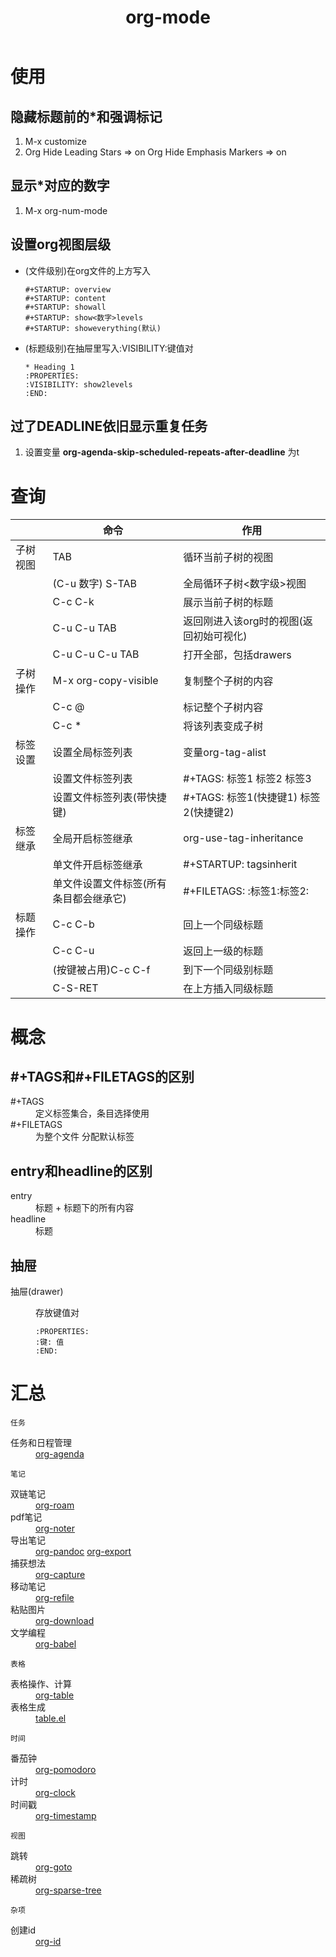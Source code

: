 :PROPERTIES:
:ID:       2d50336c-dabb-4c57-8cb5-b7853cabd245
:END:
#+title: org-mode
#+startup: show2levels

* 使用
** 隐藏标题前的*和强调标记
1. M-x customize
2. Org Hide Leading Stars    => on
   Org Hide Emphasis Markers => on

** 显示*对应的数字
1. M-x org-num-mode

** 设置org视图层级
:PROPERTIES:
:ID:       6705a2aa-1639-4576-8b4f-1d458a0ee53b
:END:
- (文件级别)在org文件的上方写入
   #+begin_example
   #+STARTUP: overview
   #+STARTUP: content
   #+STARTUP: showall
   #+STARTUP: show<数字>levels
   #+STARTUP: showeverything(默认)
   #+end_example
- (标题级别)在抽屉里写入:VISIBILITY:键值对
  #+begin_example
  * Heading 1
  :PROPERTIES:
  :VISIBILITY: show2levels
  :END:
  #+end_example


** 过了DEADLINE依旧显示重复任务
# 假设我计划25-27号重复任务，SCHEDULED设置为25，DEADLINE设置为27；但是 => 27号后也会显示重复任务
1.  设置变量 *org-agenda-skip-scheduled-repeats-after-deadline* 为t



* 查询
|----------+----------------------------------------+-----------------------------------------|
|          | 命令                                   | 作用                                    |
|----------+----------------------------------------+-----------------------------------------|
| 子树视图 | TAB                                    | 循环当前子树的视图                      |
|          | (C-u 数字) S-TAB                       | 全局循环子树<数字级>视图                |
|          | C-c C-k                                | 展示当前子树的标题                      |
|          | C-u C-u TAB                            | 返回刚进入该org时的视图(返回初始可视化) |
|          | C-u C-u C-u TAB                        | 打开全部，包括drawers                   |
|----------+----------------------------------------+-----------------------------------------|
| 子树操作 | M-x org-copy-visible                   | 复制整个子树的内容                      |
|          | C-c @                                  | 标记整个子树内容                        |
|          | C-c *                                  | 将该列表变成子树                        |
|----------+----------------------------------------+-----------------------------------------|
| 标签设置 | 设置全局标签列表                       | 变量org-tag-alist                       |
|          | 设置文件标签列表                       | #+TAGS: 标签1 标签2 标签3               |
|          | 设置文件标签列表(带快捷键)             | #+TAGS: 标签1(快捷键1) 标签2(快捷键2)   |
|----------+----------------------------------------+-----------------------------------------|
| 标签继承 | 全局开启标签继承                       | org-use-tag-inheritance                 |
|          | 单文件开启标签继承                     | #+STARTUP: tagsinherit                  |
|          | 单文件设置文件标签(所有条目都会继承它) | #+FILETAGS: :标签1:标签2:               |
|----------+----------------------------------------+-----------------------------------------|
| 标题操作 | C-c C-b                                | 回上一个同级标题                        |
|          | C-c C-u                                | 返回上一级的标题                        |
|          | (按键被占用)C-c C-f                    | 到下一个同级别标题                      |
|          | C-S-RET                                | 在上方插入同级标题                      |
|----------+----------------------------------------+-----------------------------------------|



* 概念
** #+TAGS和#+FILETAGS的区别
- #+TAGS :: 定义标签集合，条目选择使用
- #+FILETAGS :: 为整个文件 分配默认标签

** entry和headline的区别
- entry :: 标题 + 标题下的所有内容
- headline :: 标题

** 抽屉
- 抽屉(drawer) :: 存放键值对
  #+begin_example
  :PROPERTIES:
  :键: 值
  :END:
  #+end_example


* 汇总
: 任务
  - 任务和日程管理 :: [[id:ff91392f-bdeb-4fd6-b4fd-d0355c3be5eb][org-agenda]]
: 笔记
  - 双链笔记 :: [[id:4501892f-ce3c-4e7c-989a-49a828d1294a][org-roam]]
  - pdf笔记 :: [[id:d65dd25a-e032-4237-b38b-e1a9eec370f0][org-noter]]
  - 导出笔记 :: [[id:604b863d-174c-4ce5-95cb-b6175b4c7c05][org-pandoc]] [[id:d9ec78e3-9bc9-42e0-ad04-eebc8f0efd01][org-export]]
  - 捕获想法 :: [[id:182a3be6-99f8-4df1-a8db-47a6a3550345][org-capture]]
  - 移动笔记 :: [[id:dba4c85d-5a01-44d7-be35-717d76ac8ea3][org-refile]]
  - 粘贴图片 :: [[id:04055be6-57c9-44f2-b4d1-ddf389c58e4b][org-download]]
  - 文学编程 :: [[id:cdd95a82-4ae0-4cdd-a9a8-40267f152a13][org-babel]]
: 表格
  - 表格操作、计算 :: [[id:dc392b84-65d5-4c41-9d09-15de26a5aa6b][org-table]]
  - 表格生成 :: [[id:b171b65c-5b04-4d60-b061-5edb30c130d5][table.el]]
: 时间
  - 番茄钟 :: [[id:1fd43cc3-35ac-4867-ac16-ec14c50e8afc][org-pomodoro]]
  - 计时 :: [[id:54b77c23-d971-4522-b36a-5c620e6db2ff][org-clock]]
  - 时间戳 :: [[id:c22a9aa5-cf34-4916-b456-f19a01413a7a][org-timestamp]]
: 视图
  - 跳转 :: [[id:42ec6ff8-b4c2-40cc-a533-bb55d2b20204][org-goto]]
  - 稀疏树 :: [[id:0ef912e3-677b-4754-93d2-1906d6775b28][org-sparse-tree]]
: 杂项
  - 创建id :: [[id:b86ab583-2d53-473c-a1f5-8ad596502fe4][org-id]]
